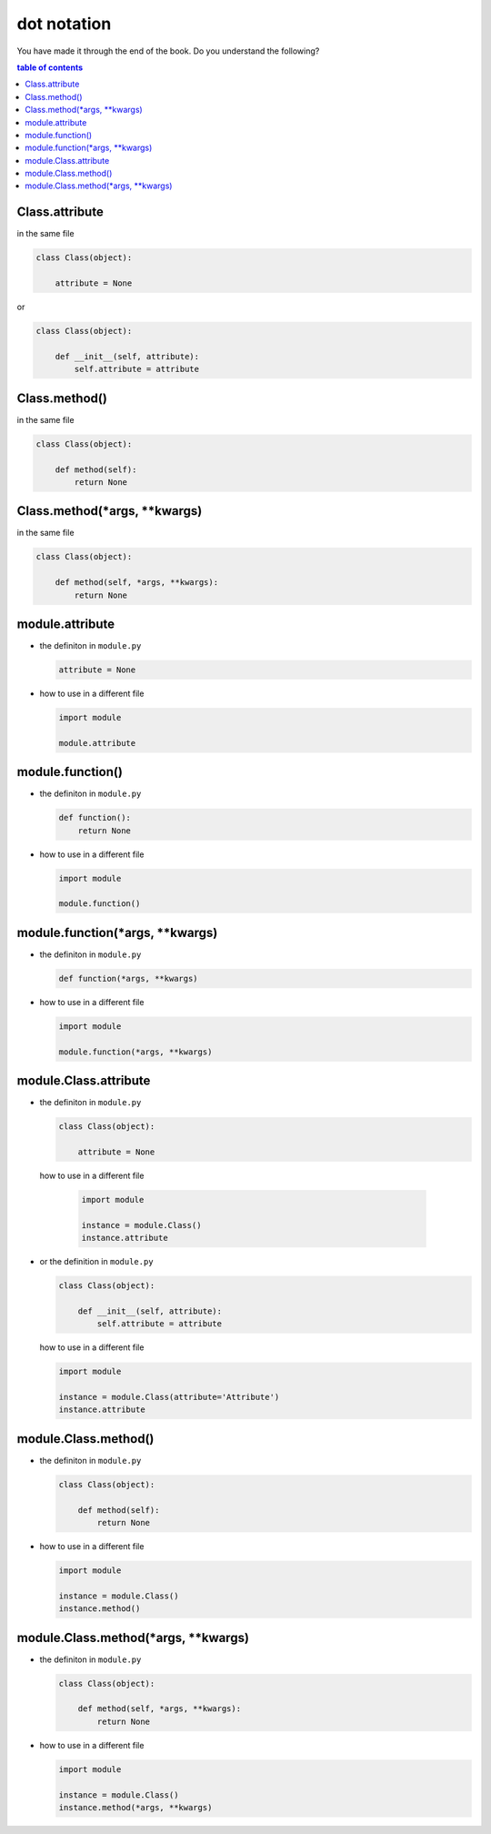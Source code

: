 #################################################################################
dot notation
#################################################################################

You have made it through the end of the book. Do you understand the following?

.. contents:: table of contents
  :local:

*********************************************************************************
Class.attribute
*********************************************************************************

in the same file

.. code-block:: python

    class Class(object):

        attribute = None

or

.. code-block:: python

    class Class(object):

        def __init__(self, attribute):
            self.attribute = attribute

*********************************************************************************
Class.method()
*********************************************************************************

in the same file

.. code-block:: python

    class Class(object):

        def method(self):
            return None

*********************************************************************************
Class.method(*args, **kwargs)
*********************************************************************************

in the same file

.. code-block:: python

    class Class(object):

        def method(self, *args, **kwargs):
            return None

*********************************************************************************
module.attribute
*********************************************************************************

- the definiton in ``module.py``

  .. code-block:: python

      attribute = None

- how to use in a different file

  .. code-block:: python

      import module

      module.attribute

*********************************************************************************
module.function()
*********************************************************************************

- the definiton in ``module.py``

  .. code-block::  python

      def function():
          return None

- how to use in a different file

  .. code-block:: python

      import module

      module.function()

*********************************************************************************
module.function(*args, **kwargs)
*********************************************************************************

- the definiton in ``module.py``

  .. code-block:: python

      def function(*args, **kwargs)

- how to use in a different file

  .. code-block:: python

      import module

      module.function(*args, **kwargs)

*********************************************************************************
module.Class.attribute
*********************************************************************************

- the definiton in ``module.py``

  .. code-block:: python

      class Class(object):

          attribute = None

 how to use in a different file

  .. code-block:: python

      import module

      instance = module.Class()
      instance.attribute

- or the definition in ``module.py``

  .. code-block:: python

      class Class(object):

          def __init__(self, attribute):
              self.attribute = attribute

  how to use in a different file

  .. code-block:: python

      import module

      instance = module.Class(attribute='Attribute')
      instance.attribute

*********************************************************************************
module.Class.method()
*********************************************************************************

- the definiton in ``module.py``

  .. code-block:: python

      class Class(object):

          def method(self):
              return None

- how to use in a different file

  .. code-block:: python

      import module

      instance = module.Class()
      instance.method()

*********************************************************************************
module.Class.method(*args, **kwargs)
*********************************************************************************

- the definiton in ``module.py``

  .. code-block:: python

      class Class(object):

          def method(self, *args, **kwargs):
              return None

- how to use in a different file

  .. code-block:: python

      import module

      instance = module.Class()
      instance.method(*args, **kwargs)